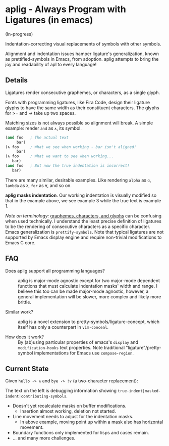 * aplig - Always Program with Ligatures (in emacs)

(In-progress)

Indentation-correcting visual replacements of symbols with other symbols.

Alignment and indentation issues hamper ligature's generalization, known as
prettified-symbols in Emacs, from adoption. aplig attempts to bring the joy and
readability of apl to every language!

** Details

Ligatures render consecutive graphemes, or characters, as a single glyph.

Fonts with programming ligatures, like Fira Code, design their ligature glyphs
to have the same width as their constituent characters. The glyphs for >= and ->
take up two spaces.

Matching sizes is not always possible so alignment will break. A simple
example: render ~and~ as ~∧~, its symbol.

#+BEGIN_SRC lisp
(and foo   ; The actual text
     bar)
(∧ foo     ; What we see when working - bar isn't aligned!
     bar)
(∧ foo     ; What we want to see when working...
   bar)
(and foo   ; But now the true indentation is incorrect!
   bar)
#+END_SRC

There are many similar, desirable examples. Like rendering ~alpha~ as ~ɑ~,
~lambda~ as ~λ~, ~for~ as ~∀~, and so on.

*aplig masks indentation*. Our working indentation is visually modified so that
in the example above, we see example 3 while the true text is example 1.

/Note on terminology:/ [[https://helpful.knobs-dials.com/index.php/Morpheme,_Syllable,_Lexeme,_Grapheme,_Phoneme,_Character,_Glyph][graphemes, characters, and glyphs]] can be confusing when
used technically. I understand the least precise definition of ligatures to be
the rendering of consecutive characters as a specific character. Emacs
generalization is ~prettify-symbols~. Note that typical ligatures are not
supported by Emacs display engine and require non-trivial modifications to Emacs
C core.

** FAQ

- Does aplig support all programming languages? :: aplig is major-mode agnostic
     except for two major-mode dependent functions that must calculate
     indentation masks' width and range. I believe this too can be made
     major-mode agnostic, however, a general implementation will be slower, more
     complex and likely more brittle.

- Similar work? :: aplig is a novel extension to pretty-symbols/ligature-concept,
                   which itself has only a counterpart in ~vim-conceal~.

- How does it work? :: By (ab)using particular properties of emacs's ~display~
     and ~modification-hooks~ text properties. Note traditional
     "ligature"/pretty-symbol implementations for Emacs use ~compose-region~.

** Current State

Given ~hello -> ∧~ and ~bye -> !∨~ (a two-character replacement):

[[./img/progress-1.png]]

The text on the left is debugging information showing
~true-indent|masked-indent|contributing-symbols~.

- Doesn't yet recalculate masks on buffer modifications.
  - Insertion almost working, deletion not started.
- Line movement needs to adjust for the indentation masks.
  - In above example, moving point up within a mask also has horizontal
    movement.
- Boundary functions only implemented for lisps and cases remain.
- ... and many more challenges.
